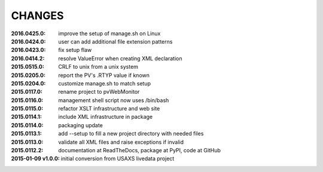 .. this document is in ReSTructured text format

=======
CHANGES
=======

:2016.0425.0:        improve the setup of manage.sh on Linux
:2016.0424.0:        user can add additional file extension patterns
:2016.0423.0:        fix setup flaw
:2016.0414.2:        resolve ValueError when creating XML declaration
:2015.0515.0:        CRLF to unix from a unix system
:2015.0205.0:        report the PV's .RTYP value if known
:2015.0204.0:        customize manage.sh to match setup
:2015.0117.0:        rename project to pvWebMonitor
:2015.0116.0:        management shell script now uses /bin/bash
:2015.0115.0:        refactor XSLT infrastructure and web site
:2015.0114.1:        include XML infrastructure in package
:2015.0114.0:        packaging update
:2015.0113.1:        add --setup to fill a new project directory with needed files
:2015.0113.0:        validate all XML files and raise exceptions if invalid
:2015.0112.2:        documentation at ReadTheDocs, package at PyPI, code at GitHub
:2015-01-09 v1.0.0:  initial conversion from USAXS livedata project
